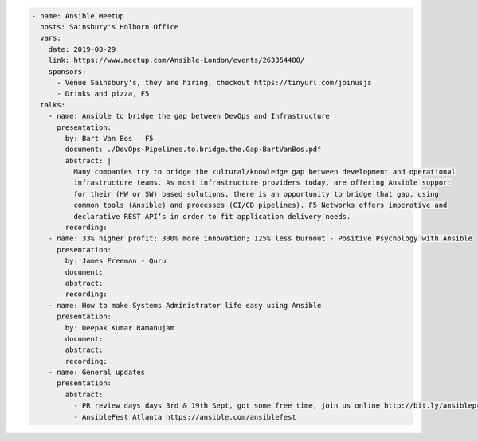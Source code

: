.. code-block:: yaml

    - name: Ansible Meetup
      hosts: Sainsbury's Holborn Office
      vars:
        date: 2019-08-29
        link: https://www.meetup.com/Ansible-London/events/263354480/
        sponsors:
          - Venue Sainsbury's, they are hiring, checkout https://tinyurl.com/joinusjs
          - Drinks and pizza, F5
      talks:
        - name: Ansible to bridge the gap between DevOps and Infrastructure
          presentation:
            by: Bart Van Bos - F5
            document: ./DevOps-Pipelines.to.bridge.the.Gap-BartVanBos.pdf
            abstract: |
              Many companies try to bridge the cultural/knowledge gap between development and operational 
              infrastructure teams. As most infrastructure providers today, are offering Ansible support 
              for their (HW or SW) based solutions, there is an opportunity to bridge that gap, using 
              common tools (Ansible) and processes (CI/CD pipelines). F5 Networks offers imperative and 
              declarative REST API’s in order to fit application delivery needs.
            recording:
        - name: 33% higher profit; 300% more innovation; 125% less burnout - Positive Psychology with Ansible
          presentation:
            by: James Freeman - Quru
            document:
            abstract:
            recording:
        - name: How to make Systems Administrator life easy using Ansible
          presentation:
            by: Deepak Kumar Ramanujam
            document:
            abstract:
            recording:
        - name: General updates
          presentation:
            abstract:
              - PR review days days 3rd & 19th Sept, got some free time, join us online http://bit.ly/ansibleprs
              - AnsibleFest Atlanta https://ansible.com/ansiblefest
              
